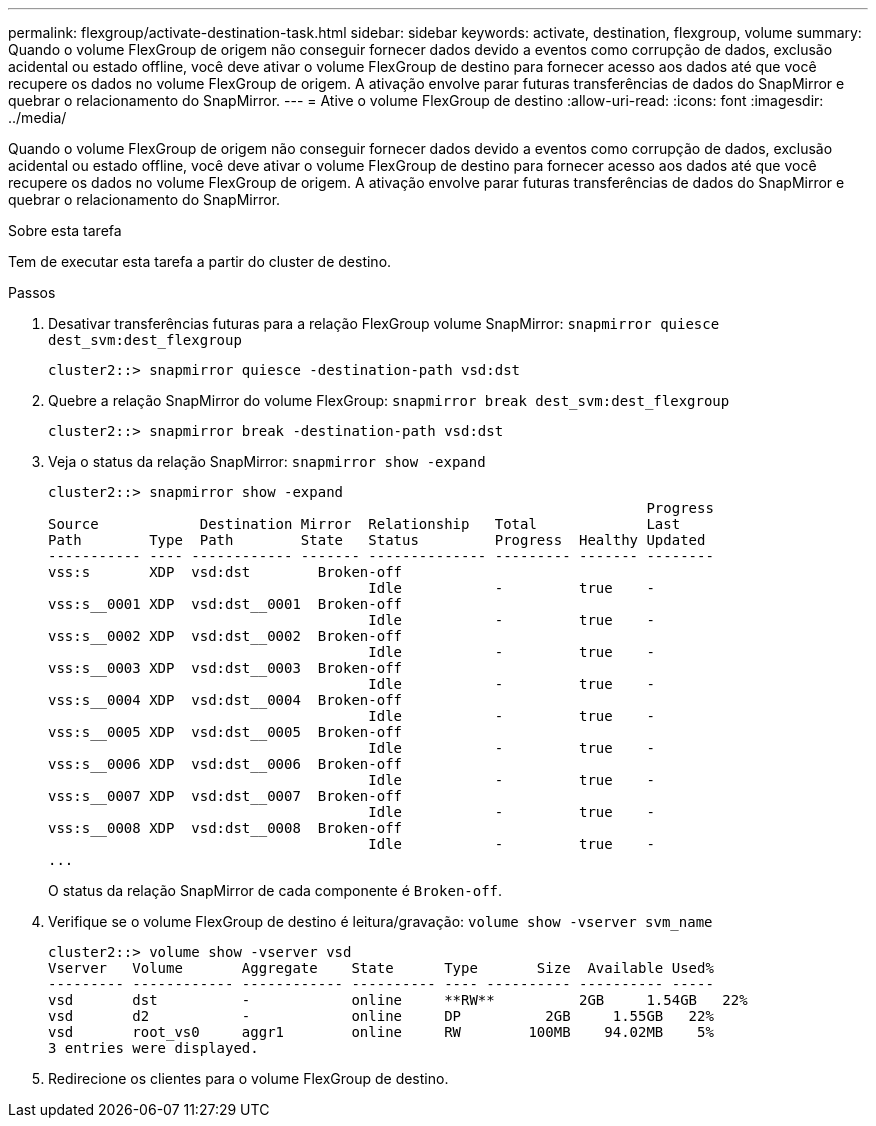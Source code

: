---
permalink: flexgroup/activate-destination-task.html 
sidebar: sidebar 
keywords: activate, destination, flexgroup, volume 
summary: Quando o volume FlexGroup de origem não conseguir fornecer dados devido a eventos como corrupção de dados, exclusão acidental ou estado offline, você deve ativar o volume FlexGroup de destino para fornecer acesso aos dados até que você recupere os dados no volume FlexGroup de origem. A ativação envolve parar futuras transferências de dados do SnapMirror e quebrar o relacionamento do SnapMirror. 
---
= Ative o volume FlexGroup de destino
:allow-uri-read: 
:icons: font
:imagesdir: ../media/


[role="lead"]
Quando o volume FlexGroup de origem não conseguir fornecer dados devido a eventos como corrupção de dados, exclusão acidental ou estado offline, você deve ativar o volume FlexGroup de destino para fornecer acesso aos dados até que você recupere os dados no volume FlexGroup de origem. A ativação envolve parar futuras transferências de dados do SnapMirror e quebrar o relacionamento do SnapMirror.

.Sobre esta tarefa
Tem de executar esta tarefa a partir do cluster de destino.

.Passos
. Desativar transferências futuras para a relação FlexGroup volume SnapMirror: `snapmirror quiesce dest_svm:dest_flexgroup`
+
[listing]
----
cluster2::> snapmirror quiesce -destination-path vsd:dst
----
. Quebre a relação SnapMirror do volume FlexGroup: `snapmirror break dest_svm:dest_flexgroup`
+
[listing]
----
cluster2::> snapmirror break -destination-path vsd:dst
----
. Veja o status da relação SnapMirror: `snapmirror show -expand`
+
[listing]
----
cluster2::> snapmirror show -expand
                                                                       Progress
Source            Destination Mirror  Relationship   Total             Last
Path        Type  Path        State   Status         Progress  Healthy Updated
----------- ---- ------------ ------- -------------- --------- ------- --------
vss:s       XDP  vsd:dst        Broken-off
                                      Idle           -         true    -
vss:s__0001 XDP  vsd:dst__0001  Broken-off
                                      Idle           -         true    -
vss:s__0002 XDP  vsd:dst__0002  Broken-off
                                      Idle           -         true    -
vss:s__0003 XDP  vsd:dst__0003  Broken-off
                                      Idle           -         true    -
vss:s__0004 XDP  vsd:dst__0004  Broken-off
                                      Idle           -         true    -
vss:s__0005 XDP  vsd:dst__0005  Broken-off
                                      Idle           -         true    -
vss:s__0006 XDP  vsd:dst__0006  Broken-off
                                      Idle           -         true    -
vss:s__0007 XDP  vsd:dst__0007  Broken-off
                                      Idle           -         true    -
vss:s__0008 XDP  vsd:dst__0008  Broken-off
                                      Idle           -         true    -
...
----
+
O status da relação SnapMirror de cada componente é `Broken-off`.

. Verifique se o volume FlexGroup de destino é leitura/gravação: `volume show -vserver svm_name`
+
[listing]
----
cluster2::> volume show -vserver vsd
Vserver   Volume       Aggregate    State      Type       Size  Available Used%
--------- ------------ ------------ ---------- ---- ---------- ---------- -----
vsd       dst          -            online     **RW**          2GB     1.54GB   22%
vsd       d2           -            online     DP          2GB     1.55GB   22%
vsd       root_vs0     aggr1        online     RW        100MB    94.02MB    5%
3 entries were displayed.
----
. Redirecione os clientes para o volume FlexGroup de destino.

